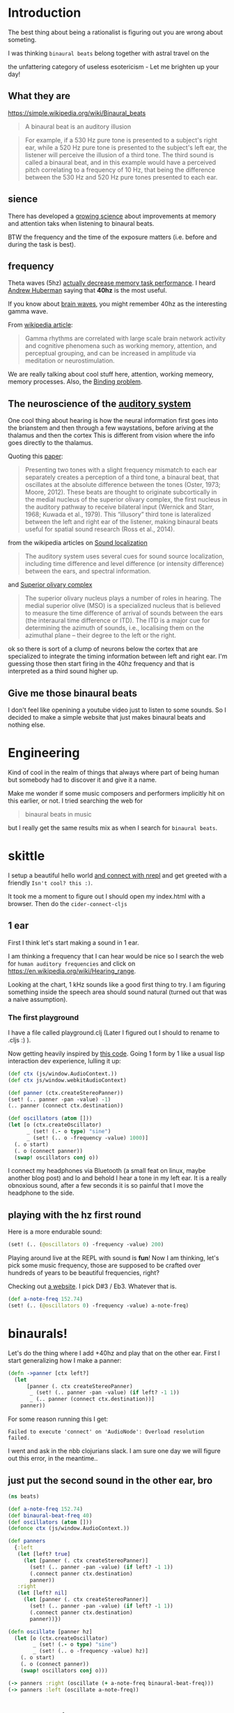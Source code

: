 * Introduction

The best thing about being a rationalist is figuring out you are wrong
about someting.

I was thinking =binaural beats= belong together with astral travel on
the

the unfattering category of useless esotericism -
Let me brighten up your day!

** What they are

https://simple.wikipedia.org/wiki/Binaural_beats

#+begin_quote
A binaural beat is an auditory illusion
#+end_quote

#+begin_quote
For example, if a 530 Hz pure tone is presented to a subject's right ear, while a 520 Hz pure tone is presented to the subject's left ear, the listener will perceive the illusion of a third tone. The third sound is called a binaural beat, and in this example would have a perceived pitch correlating to a frequency of 10 Hz, that being the difference between the 530 Hz and 520 Hz pure tones presented to each ear.
#+end_quote


** sience

There has developed a [[https://pubmed.ncbi.nlm.nih.gov/30073406/][growing science]] about improvements at memory and
attention taks when listening to binaural beats.

BTW the frequency and the time of the exposure matters (i.e. before and during the task is best).

** frequency

Theta waves (5hz) [[https://pubmed.ncbi.nlm.nih.gov/29222722/][actually decrease memory task performance]].
I heard [[https://hubermanlab.com/the-science-of-hearing-balance-and-accelerated-learning/][Andrew Huberman]] saying that *40hz* is the most useful.

If you know about [[https://en.wikipedia.org/wiki/Neural_oscillation][brain waves]], you might remember 40hz as the interesting gamma wave.

From [[https://en.wikipedia.org/wiki/Gamma_wave][wikipedia article]]:

#+begin_quote
Gamma rhythms are correlated with large scale brain network activity and cognitive phenomena such as working memory, attention, and perceptual grouping, and can be increased in amplitude via meditation or neurostimulation.
#+end_quote

We are really talking about cool stuff here, attention, working
memeory, memory processes. Also, the [[https://en.wikipedia.org/wiki/Binding_problem][Binding problem]].




** The neuroscience of the [[https://en.wikipedia.org/wiki/Hearing][auditory system ]]

One cool thing about hearing is how the neural information first goes
into the brianstem and then through a few waystations,
before ariving at the thalamus and then the cortex
This is different from vision where the info goes directly to the thalamus.

Quoting this [[https://www.ncbi.nlm.nih.gov/pmc/articles/PMC7082494/][paper]]:

#+begin_quote
Presenting two tones with a slight frequency mismatch to each ear separately creates a perception of a third tone, a binaural beat, that oscillates at the absolute difference between the tones (Oster, 1973; Moore, 2012). These beats are thought to originate subcortically in the medial nucleus of the superior olivary complex, the first nucleus in the auditory pathway to receive bilateral input (Wernick and Starr, 1968; Kuwada et al., 1979). This “illusory” third tone is lateralized between the left and right ear of the listener, making binaural beats useful for spatial sound research (Ross et al., 2014).
#+end_quote

from the wikipedia articles on [[https://en.wikipedia.org/wiki/Sound_localization][Sound localization]]

#+begin_quote
 The auditory system uses several cues for sound source localization, including time difference and level difference (or intensity difference) between the ears, and spectral information.
#+end_quote

and [[https://en.wikipedia.org/wiki/Superior_olivary_complex][Superior olivary complex]]

#+begin_quote
The superior olivary nucleus plays a number of roles in hearing. The medial superior olive (MSO) is a specialized nucleus that is believed to measure the time difference of arrival of sounds between the ears (the interaural time difference or ITD). The ITD is a major cue for determining the azimuth of sounds, i.e., localising them on the azimuthal plane – their degree to the left or the right.
#+end_quote

ok so there is sort of a clump of neurons below the cortex that are specialized to integrate the timing information between left and right ear.
I'm guessing those then start firing in the 40hz frequency and that is interpreted as a third sound higher up.

** Give me those binaural beats

I don't feel like openining a youtube video just to listen to some sounds.
So I decided to make a simple website that just makes binaural beats
and nothing else.

* Engineering



Kind of cool
in the realm of things that always where part of being human
but somebody had to discover it and give it a name.

Make me wonder if some music composers and performers implicitly hit
on this earlier, or not.
I tried searching the web for

#+begin_quote
binaural beats in music
#+end_quote

but I really get the same results mix as when I search for =binaural beats=.


* skittle
I setup a beautiful hello world [[https://github.com/babashka/scittle/tree/main/doc/nrepl][and connect with nrepl]]
and get greeted with a friendly =Isn't cool? this :)=.

It took me a moment to figure out I should open my index.html with a browser.
Then do the ~cider-connect-cljs~

** 1 ear

First I think let's start making a sound in 1 ear.

I am thinking a frequency that I can hear would be nice
so I search the web for =human auditory frequencies=
and click on https://en.wikipedia.org/wiki/Hearing_range.

Looking at the chart, 1 kHz sounds like a good first thing to try.
I am figuring something inside the speech area should sound natural
(turned out that was a naive assumption).

*** The first playground

I have a file called playground.clj
(Later I figured out I should to rename to .cljs :) ).

Now getting heavily inspired by [[https://github.com/Cortexelus/Polyphonic-Binaural-Beats][this code]].
Going 1 form by 1 like a usual lisp interaction dev experience, lulling it up:

#+begin_src clojure
(def ctx (js/window.AudioContext.))
(def ctx js/window.webkitAudioContext)

(def panner (ctx.createStereoPanner))
(set! (.. panner -pan -value) -1)
(.. panner (connect ctx.destination))

(def oscillators (atom []))
(let [o (ctx.createOscillator)
      _ (set! (.- o type) "sine")
      _ (set! (.. o -frequency -value) 1000)]
  (. o start)
  (. o (connect panner))
  (swap! oscillators conj o))
#+end_src

I connect my headphones via Bluetooth (a small feat on linux, maybe
another blog post) and lo and behold I hear a tone in my left ear.
It is a really obnoxious sound, after a few seconds it is so painful
that I move the headphone to the side.

** playing with the hz first round

Here is a more endurable sound:

#+begin_src clojure
(set! (.. (@oscillators 0) -frequency -value) 200)
#+end_src

Playing around live at the REPL with sound is *fun*!
Now I am thinking, let's pick some music frequency, those are supposed
to be crafted over hundreds of years to be beautiful frequencies, right?

Checking out [[https://pages.mtu.edu/~suits/notefreq432.html][a website]]. I pick D#3 / Eb3. Whatever that is.

#+begin_src clojure
(def a-note-freq 152.74)
(set! (.. (@oscillators 0) -frequency -value) a-note-freq)
#+end_src

* binaurals!

Let's do the thing where I add +40hz and play that on the other ear.
First I start generalizing how I make a panner:

#+begin_src clojure
(defn ->panner [ctx left?]
  (let
      [panner (. ctx createStereoPanner)
       _ (set! (.. panner -pan -value) (if left? -1 1))
       _ (.. panner (connect ctx.destination))]
    panner))
#+end_src

For some reason running this I get:

#+begin_example
Failed to execute 'connect' on 'AudioNode': Overload resolution failed.
#+end_example

I went and ask in the nbb clojurians slack. I am sure one day we will figure out
this error, in the meantime..

** just put the second sound in the other ear, bro

#+begin_src clojure
(ns beats)

(def a-note-freq 152.74)
(def binaural-beat-freq 40)
(def oscillators (atom []))
(defonce ctx (js/window.AudioContext.))

(def panners
  {:left
   (let [left? true]
     (let [panner (. ctx createStereoPanner)]
       (set! (.. panner -pan -value) (if left? -1 1))
       (.connect panner ctx.destination)
       panner))
   :right
   (let [left? nil]
     (let [panner (. ctx createStereoPanner)]
       (set! (.. panner -pan -value) (if left? -1 1))
       (.connect panner ctx.destination)
       panner))})

(defn oscillate [panner hz]
  (let [o (ctx.createOscillator)
        _ (set! (.- o type) "sine")
        _ (set! (.. o -frequency -value) hz)]
    (. o start)
    (. o (connect panner))
    (swap! oscillators conj o)))

(-> panners :right (oscillate (+ a-note-freq binaural-beat-freq)))
(-> panners :left (oscillate a-note-freq))
#+end_src


* Intermediate results

** Artifacts

Every now and then there are artifacts in the sound with my headphones setup.
Some are just rustles and crackles.

Others sound like some kind of metal being stretched far, far away, or under water, or in slow motion.
It reminds me a bit of the [[https://www.youtube.com/watch?v=O6iHgOEp0Fg&t=452s][Dungeon Keeper soundtrack]].
Dark and eerie.
Dark and eerie.
...
Dark... and eerie.

** Binaural beat?

Pretty sure I get the third tone illusion.
Yea I would describe it like some kind of background airy sound. It is
supposed to seem come from the middle of the brain.
In a way it is as if the fabric of the sound is just richer. Like
there is sound comming at all =places=.

* Change the base frequency

** 40hz difference - with different base frequencies?

It occurred to me, if I get the 40hz sound illusion, then I would
predict that I can change the base frequency, keeping the 40hz difference between
left and right ear invariant. I should then constantly perceive a 3rd
tone that is the binaural beat.

** Add a slider
I did not do much webdev in my life and making a slider was a first.

I managed to put something together, drawing inspiration from
[[https://www.w3schools.com/howto/howto_js_rangeslider.asp][w3 schools]], https://babashka.org/scittle/ and [[https://stackoverflow.com/questions/13896685/html5-slider-with-onchange-function][stackoverflow]]

*** nice dev experience that skittle nbb thing, really

1) I did not need to restart my REPL at any point
2) I get auto completions with cider. E.g. `js/..` does something.

   #+begin_center
   btw here is a tip, for sci projects (babashka, nbb, skittle).
   Currently if you try to complete with the nrepl server and
   you did not eval a namespace form first, it wont work. At least not
   with cider.
   So just make sure you have a ns form and eval that. Then you can
   get completions.
   #+end_center

code:

#+begin_src html
<!DOCTYPE html>
<html>
  <head>
    <script>var SCITTLE_NREPL_WEBSOCKET_PORT = 1340;</script>
    <script src="https://cdn.jsdelivr.net/npm/scittle@0.3.10/dist/scittle.js" type="application/javascript"></script>
    <script src="https://cdn.jsdelivr.net/npm/scittle@0.3.10/dist/scittle.nrepl.js" type="application/javascript"></script>
    <script type="application/x-scittle" src="beats.cljs"></script>
  </head>
  <body>
    <div class="slidecontainer">
      <input type="range" min="120000" max="250000" value="15274"
      class="slider" id="frequencyRange" onchange="update_app(this.value)"> </div>
    <div id="frequencyDisplay"> </div>
  </body>
</html>
#+end_src

#+begin_src clojure
(ns beats)

(def binaural-beat-freq 40)
(defonce ctx (js/window.AudioContext.))
(def slider (js/document.getElementById "frequencyRange"))
(def display (js/document.getElementById "frequencyDisplay"))

(def panners
  {:left
   (let [left? true]
     (let [panner (. ctx createStereoPanner)]
       (set! (.. panner -pan -value) (if left? -1 1))
       (.connect panner ctx.destination)
       panner))
   :right
   (let [left? nil]
     (let [panner (. ctx createStereoPanner)]
       (set! (.. panner -pan -value) (if left? -1 1))
       (.connect panner ctx.destination)
       panner))})

(defn update-display! [value]
  (set! (.-innerHTML display)
        (str "Base frequency: " value)))

(def get-oscillator
  (memoize
   (fn [panner]
     (let [o (ctx.createOscillator)]
       (set! (.- o type) "sine")
       (. o start)
       (. o (connect panner))
       o))))

(defn oscillate [panner hz]
  (let [o (get-oscillator panner)
        _ (set! (.. o -frequency -value) hz)])
  hz)

(defn update-app [frequency-value]
  (let [frequency-value (/ frequency-value 1000.0)]
    (-> panners :right (oscillate (+ frequency-value binaural-beat-freq)))
    (-> panners :left (oscillate frequency-value))
    (update-display! frequency-value)))

(set! (.-update_app js/window) update-app)

(update-app (* 1000 152.74))
#+end_src

The fact that I export my function by setting this global ~window~
object and then I how I write a string of js in the 'onchange' of the
html. This stuff is pretty wild.

On the skittle side I updated the code to ge 1 oscillator per slider. Seems like stuff is working.
Switching up the frequencies via the slider is satisfying.
I am pretty sure I can tell there is 1 sound character that seems to stay the same across frequencies.

Some part of the code was rounding the frequency value at first to
whole numbers. I heard [[https://en.wikipedia.org/wiki/Douglas_Crockford][Douglas Crockford]] saying once that when the floating points
matter in javascript, you multiply and devide back. So I did that for my frequency.
Because my default G#3 note is ~152.74~ after all.


[[https://i.imgur.com/xijojsT.png]]
